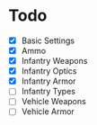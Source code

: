 * Todo
 - [X] Basic Settings
 - [X] Ammo
 - [X] Infantry Weapons
 - [X] Infantry Optics
 - [X] Infantry Armor
 - [ ] Infantry Types
 - [ ] Vehicle Weapons
 - [ ] Vehicle Armor

